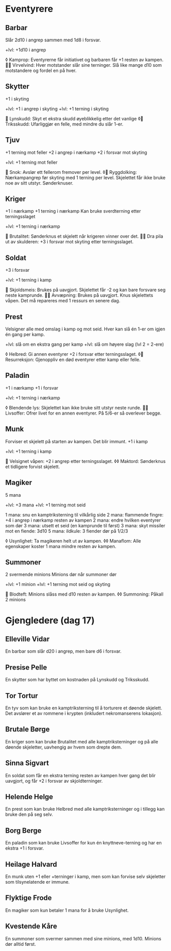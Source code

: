 * Eventyrere
** Barbar
  Slår 2d10 i angrep sammen med 1d8 i forsvar.

  +lvl: +1d10 i angrep

  ◊ Kamprop: Eventyrerne får initiativet og barbaren får +1 resten av kampen.
   Virvelvind: Hver motstander slår sine terninger. Slå like mange d10 som motstandere og fordel en på hver.

** Skytter
  +1 i skyting

  +lvl: +1 i angrep i skyting
  +lvl: +1 terning i skyting

   Lynskudd: Skyt et ekstra skudd øyeblikkelig etter det vanlige
  ◊ Triksskudd: Ufarliggjør en felle, med mindre du slår 1-er.

** Tjuv
  +1 terning mot feller
  +2 i angrep i nærkamp
  +2 i forsvar mot skyting

  +lvl: +1 terning mot feller

   Snok: Avslør ett fellerom fremover per level.
  ◊ Ryggdolking: Nærkampangrep før skyting med 1 terning per level. Skjelettet får ikke bruke noe av sitt utstyr. Sønderknuser.

** Kriger
  +1 i nærkamp
  +1 terning i nærkamp
  Kan bruke sverdterning etter terningsslaget

  +lvl: +1 terning i nærkamp

   Brutalitet: Sønderknus et skjelett når krigeren vinner over det.
   Dra pila ut av skulderen: +3 i forsvar mot skyting etter terningsslaget.

** Soldat
  +3 i forsvar

  +lvl: +1 terning i kamp

   Skjoldsmeis: Brukes på uavgjort. Skjelettet får -2 og kan bare forsvare seg neste kamprunde.
   Avvæpning: Brukes på uavgjort. Knus skjelettets våpen. Det må repareres med 1 ressurs en senere dag.

** Prest
  Velsigner alle med omslag i kamp og mot seid.
  Hver kan slå én 1-er om igjen én gang per kamp.

  +lvl: slå om en ekstra gang per kamp
  +lvl: slå om høyere slag (lvl 2 = 2-ere)

  ◊ Helbred: Gi annen eventyrer +2 i forsvar etter terningsslaget.
  ◊ Resurreksjon: Gjenoppliv en død eventyrer etter kamp eller felle.

** Paladin
  +1 i nærkamp
  +1 i forsvar

  +lvl: +1 terning i nærkamp

  ◊ Blendende lys: Skjelettet kan ikke bruke sitt utstyr neste runde.
   Livsoffer: Ofrer livet for en annen eventyrer. På 5/6-er så overlever begge.

** Munk
  Forviser et skjelett på starten av kampen. Det blir immunt.
  +1 i kamp

  +lvl: +1 terning i kamp

   Velsignet våpen: +2 i angrep etter terningsslaget.
  ◊◊ Maktord: Sønderknus et tidligere forvist skjelett.

** Magiker
  5 mana

  +lvl: +3 mana
  +lvl: +1 terning mot seid

  1 mana: snu en kamptriksterning til vilkårlig side
  2 mana: flammende fingre: +4 i angrep i nærkamp resten av kampen
  2 mana: endre hvilken eventyrer som dør
  3 mana: utsett et seid (en kamprunde til først)
  3 mana: skyt missiler mot en fiende: 3d10
  5 mana: ildkule: 3 fiender dør på 1/2/3

  ◊ Usynlighet: Ta magikeren helt ut av kampen.
  ◊◊ Manaflom: Alle egenskaper koster 1 mana mindre resten av kampen.
** Summoner
  2 svermende minions
  Minions dør når summoner dør

  +lvl: +1 minion
  +lvl: +1 terning mot seid og skyting

   Blodteft: Minions slåss med d10 resten av kampen.
  ◊◊ Summoning: Påkall 2 minions

* Gjengledere (dag 17)
** Elleville Vidar
  En barbar som slår d20 i angrep, men bare d6 i forsvar.

** Presise Pelle
  En skytter som har byttet om kostnaden på Lynskudd og Triksskudd.

** Tor Tortur
  En tyv som kan bruke en kamptriksterning til å torturere et døende skjelett.
  Det avslører et av rommene i krypten (inkludert nekromanserens lokasjon).

** Brutale Børge
  En kriger som kan bruke Brutalitet med alle kamptriksterninger og på alle
  døende skjeletter, uavhengig av hvem som drepte dem.

** Sinna Sigvart
  En soldat som får en ekstra terning resten av kampen hver gang det blir
  uavgjort, og får +2 i forsvar av skjoldterninger.

** Helende Helge
  En prest som kan bruke Helbred med alle kamptriksterninger og i tillegg kan
  bruke den på seg selv.

** Borg Berge
  En paladin som kan bruke Livsoffer for kun én knyttneve-terning og har
  en ekstra +1 i forsvar.

** Heilage Halvard
  En munk uten +1 eller +terninger i kamp, men som kan forvise selv skjeletter
  som tilsynelatende er immune.

** Flyktige Frode
  En magiker som kun betaler 1 mana for å bruke Usynlighet.

** Kvestende Kåre
  En summoner som svermer sammen med sine minions, med 1d10. Minions dør alltid
  først.
